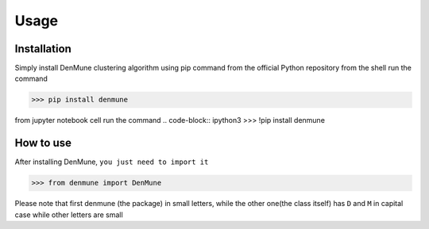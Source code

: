 Usage
=====

.. _installation:

Installation
------------
Simply install DenMune clustering algorithm using pip command from the official Python repository
from the shell run the command

.. code-block:: console
>>> pip install denmune

from jupyter notebook cell run the command
.. code-block:: ipython3
>>> !pip install denmune


.. _how_to_use:

How to use
------------
After installing DenMune, ``you just need to import it`` 

.. code-block:: python3
>>> from denmune import DenMune

.. note::
Please note that first denmune (the package) in small letters, while the other one(the class itself) has ``D`` and ``M`` in capital case while other letters are small


